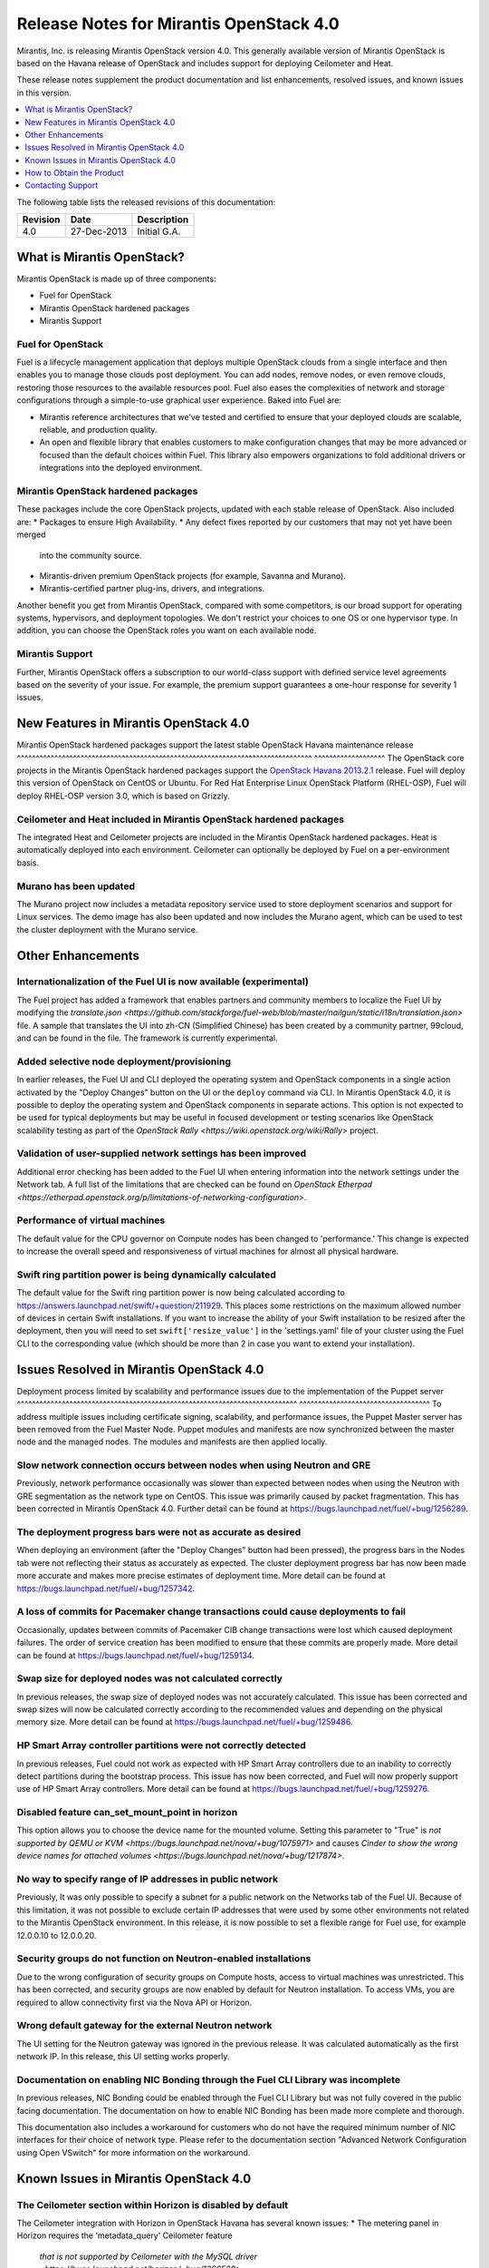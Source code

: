 .. index:: Release Notes: Mirantis OpenStack 4.0

.. _RelNotes_4:


Release Notes for Mirantis OpenStack 4.0
========================================


Mirantis, Inc. is releasing Mirantis OpenStack version 4.0. This generally
available version of Mirantis OpenStack is based on the Havana release of
OpenStack and includes support for deploying Ceilometer and Heat.

These release notes supplement the product documentation and list
enhancements, resolved issues, and known issues in this version.


.. contents:: :local:
  :depth: 1
  :backlinks: none


The following table lists the released revisions of this documentation:

+-------------+---------------+-----------------+
| Revision    | Date          | Description     |
+=============+===============+=================+
| 4.0         | 27-Dec-2013   | Initial G.A.    |
+-------------+---------------+-----------------+


What is Mirantis OpenStack?
---------------------------

Mirantis OpenStack is made up of three components:

* Fuel for OpenStack
* Mirantis OpenStack hardened packages
* Mirantis Support

Fuel for OpenStack
^^^^^^^^^^^^^^^^^^
Fuel is a lifecycle management application that deploys multiple OpenStack
clouds from a single interface and then enables you to manage those clouds post
deployment. You can add nodes, remove nodes, or even remove clouds, restoring
those resources to the available resources pool. Fuel also eases the
complexities of network and storage configurations through a simple-to-use
graphical user experience. Baked into Fuel are:

* Mirantis reference architectures that we've tested and certified to ensure
  that your deployed clouds are scalable, reliable, and production quality.
* An open and flexible library that enables customers to make configuration
  changes that may be more advanced or focused than the default choices within
  Fuel. This library also empowers organizations to fold additional drivers or
  integrations into the deployed environment.

Mirantis OpenStack hardened packages
^^^^^^^^^^^^^^^^^^^^^^^^^^^^^^^^^^^^
These packages include the core OpenStack projects, updated with each stable
release of OpenStack. Also included are:
* Packages to ensure High Availability.
* Any defect fixes reported by our customers that may not yet have been merged
  into the community source.
* Mirantis-driven premium OpenStack projects (for example, Savanna and Murano).
* Mirantis-certified partner plug-ins, drivers, and integrations.
Another benefit you get from Mirantis OpenStack, compared with some competitors,
is our broad support for operating systems, hypervisors, and deployment topologies.
We don't restrict your choices to one OS or one hypervisor type. In addition, you
can choose the OpenStack roles you want on each available node.

Mirantis Support
^^^^^^^^^^^^^^^^
Further, Mirantis OpenStack offers a subscription to our world-class support
with defined service level agreements based on the severity of your issue.
For example, the premium support guarantees a one-hour response for severity 1 issues.

New Features in Mirantis OpenStack 4.0
--------------------------------------

Mirantis OpenStack hardened packages support the latest stable OpenStack Havana
maintenance release
^^^^^^^^^^^^^^^^^^^^^^^^^^^^^^^^^^^^^^^^^^^^^^^^^^^^^^^^^^^^^^^^^^^^^^^^^^^^^^^
^^^^^^^^^^^^^^^^^^^
The OpenStack core projects in the Mirantis OpenStack hardened packages
support the `OpenStack Havana 2013.2.1 <http://tracker.ceph.com/issues/5426>`_ release.
Fuel will deploy this version of OpenStack on CentOS or Ubuntu. For Red Hat Enterprise
Linux OpenStack Platform (RHEL-OSP), Fuel will deploy RHEL-OSP version 3.0,
which is based on Grizzly.

Ceilometer and Heat included in Mirantis OpenStack hardened packages
^^^^^^^^^^^^^^^^^^^^^^^^^^^^^^^^^^^^^^^^^^^^^^^^^^^^^^^^^^^^^^^^^^^^
The integrated Heat and Ceilometer projects are included in the Mirantis
OpenStack hardened packages. Heat is automatically deployed into each
environment. Ceilometer can optionally be deployed by Fuel on a
per-environment basis.

Murano has been updated
^^^^^^^^^^^^^^^^^^^^^^^
The Murano project now includes a metadata repository service used to
store deployment scenarios and support for Linux services. The demo image
has also been updated and now includes the Murano agent, which can be used to
test the cluster deployment with the Murano service.

Other Enhancements
------------------

Internationalization of the Fuel UI is now available (experimental)
^^^^^^^^^^^^^^^^^^^^^^^^^^^^^^^^^^^^^^^^^^^^^^^^^^^^^^^^^^^^^^^^^^^
The Fuel project has added a framework that enables partners and community
members to localize the Fuel UI by modifying the `translate.json
<https://github.com/stackforge/fuel-web/blob/master/nailgun/static/i18n/translation.json>`
file. A sample that translates the UI into zh-CN (Simplified Chinese) has been
created by a community partner, 99cloud, and can be found in the file.
The framework is currently experimental.

Added selective node deployment/provisioning
^^^^^^^^^^^^^^^^^^^^^^^^^^^^^^^^^^^^^^^^^^^^
In earlier releases, the Fuel UI and CLI deployed the operating system
and OpenStack components in a single action activated by the "Deploy
Changes" button on the UI or the ``deploy`` command via CLI. In Mirantis
OpenStack 4.0, it is possible to deploy the operating system and OpenStack
components in separate actions. This option is not expected to be used
for typical deployments but may be useful in focused development or
testing scenarios like OpenStack scalability testing as part of the
`OpenStack Rally <https://wiki.openstack.org/wiki/Rally>` project.

Validation of user-supplied network settings has been improved
^^^^^^^^^^^^^^^^^^^^^^^^^^^^^^^^^^^^^^^^^^^^^^^^^^^^^^^^^^^^^^
Additional error checking has been added to the Fuel UI when entering
information into the network settings under the Network tab. A full
list of the limitations that are checked can be found on `OpenStack Etherpad
<https://etherpad.openstack.org/p/limitations-of-networking-configuration>`.

Performance of virtual machines
^^^^^^^^^^^^^^^^^^^^^^^^^^^^^^^
The default value for the CPU governor on Compute nodes has been changed
to 'performance.' This change is expected to increase the overall speed
and responsiveness of virtual machines for almost all physical hardware.

Swift ring partition power is being dynamically calculated
^^^^^^^^^^^^^^^^^^^^^^^^^^^^^^^^^^^^^^^^^^^^^^^^^^^^^^^^^^
The default value for the Swift ring partition power is now being calculated
according to https://answers.launchpad.net/swift/+question/211929. This places
some restrictions on the maximum allowed number of devices in certain Swift
installations. If you want to increase the ability of your Swift installation to
be resized after the deployment, then you will need to set ``swift['resize_value']``
in the 'settings.yaml' file of your cluster using the Fuel CLI to the
corresponding value (which should be more than 2 in case you want to
extend your installation).

Issues Resolved in Mirantis OpenStack 4.0
-----------------------------------------

Deployment process limited by scalability and performance issues due to the
implementation of the Puppet server
^^^^^^^^^^^^^^^^^^^^^^^^^^^^^^^^^^^^^^^^^^^^^^^^^^^^^^^^^^^^^^^^^^^^^^^^^^^
^^^^^^^^^^^^^^^^^^^^^^^^^^^^^^^^^^^
To address multiple issues including certificate signing, scalability,
and performance issues, the Puppet Master server has been removed from
the Fuel Master Node. Puppet modules and manifests are now synchronized
between the master node and the managed nodes. The modules and manifests
are then applied locally.

Slow network connection occurs between nodes when using Neutron and GRE
^^^^^^^^^^^^^^^^^^^^^^^^^^^^^^^^^^^^^^^^^^^^^^^^^^^^^^^^^^^^^^^^^^^^^^^
Previously, network performance occasionally was slower than expected between
nodes when using the Neutron with GRE segmentation as the network type on
CentOS. This issue was primarily caused by packet fragmentation. This has
been corrected in Mirantis OpenStack 4.0. Further detail can be found at
https://bugs.launchpad.net/fuel/+bug/1256289.

The deployment progress bars were not as accurate as desired
^^^^^^^^^^^^^^^^^^^^^^^^^^^^^^^^^^^^^^^^^^^^^^^^^^^^^^^^^^^^
When deploying an environment (after the "Deploy Changes" button had been
pressed), the progress bars in the Nodes tab were not reflecting their
status as accurately as expected. The cluster deployment progress bar has
now been made more accurate and makes more precise estimates of deployment
time. More detail can be found at https://bugs.launchpad.net/fuel/+bug/1257342.

A loss of commits for Pacemaker change transactions could cause deployments to fail
^^^^^^^^^^^^^^^^^^^^^^^^^^^^^^^^^^^^^^^^^^^^^^^^^^^^^^^^^^^^^^^^^^^^^^^^^^^^^^^^^^^
Occasionally, updates between commits of Pacemaker CIB change transactions
were lost which caused deployment failures. The order of service creation
has been modified to ensure that these commits are properly made. More detail
can be found at  https://bugs.launchpad.net/fuel/+bug/1259134.

Swap size for deployed nodes was not calculated correctly
^^^^^^^^^^^^^^^^^^^^^^^^^^^^^^^^^^^^^^^^^^^^^^^^^^^^^^^^^
In previous releases, the swap size of deployed nodes was not accurately
calculated. This issue has been corrected and swap sizes will now be calculated
correctly according to the recommended values and depending on the physical
memory size. More detail can be found at https://bugs.launchpad.net/fuel/+bug/1259486.

HP Smart Array controller partitions were not correctly detected
^^^^^^^^^^^^^^^^^^^^^^^^^^^^^^^^^^^^^^^^^^^^^^^^^^^^^^^^^^^^^^^^
In previous releases, Fuel could not work as expected with HP Smart Array
controllers due to an inability to correctly detect partitions during
the bootstrap process. This issue has now been corrected, and Fuel will
now properly support use of HP Smart Array controllers. More detail can be
found at https://bugs.launchpad.net/fuel/+bug/1259276.

Disabled feature can_set_mount_point in horizon
^^^^^^^^^^^^^^^^^^^^^^^^^^^^^^^^^^^^^^^^^^^^^^^
This option allows you to choose the device name for the mounted volume.
Setting this parameter to "True" is `not supported by QEMU or KVM
<https://bugs.launchpad.net/nova/+bug/1075971>` and causes `Cinder to
show the wrong device names for attached volumes
<https://bugs.launchpad.net/nova/+bug/1217874>`.

No way to specify range of IP addresses in public network
^^^^^^^^^^^^^^^^^^^^^^^^^^^^^^^^^^^^^^^^^^^^^^^^^^^^^^^^^
Previously, It was only possible to specify a subnet for a public network
on the Networks tab of the Fuel UI. Because of this limitation, it was
not possible to exclude certain IP addresses that were used by some other
environments not related to the Mirantis OpenStack environment. In this
release, it is now possible to set a flexible range for Fuel use, for
example 12.0.0.10 to 12.0.0.20.

Security groups do not function on Neutron-enabled installations
^^^^^^^^^^^^^^^^^^^^^^^^^^^^^^^^^^^^^^^^^^^^^^^^^^^^^^^^^^^^^^^^
Due to the wrong configuration of security groups on Compute hosts,
access to virtual machines was unrestricted. This has been corrected,
and security groups are now enabled by default for Neutron installation.
To access VMs, you are required to allow connectivity first via the
Nova API or Horizon.

Wrong default gateway for the external Neutron network
^^^^^^^^^^^^^^^^^^^^^^^^^^^^^^^^^^^^^^^^^^^^^^^^^^^^^^
The UI setting for the Neutron gateway was ignored in the previous release. It was
calculated automatically as the first network IP. In this release, this UI
setting works properly.

Documentation on enabling NIC Bonding through the Fuel CLI Library was incomplete
^^^^^^^^^^^^^^^^^^^^^^^^^^^^^^^^^^^^^^^^^^^^^^^^^^^^^^^^^^^^^^^^^^^^^^^^^^^^^^^^^
In previous releases, NIC Bonding could be enabled through the Fuel
CLI Library but was not fully covered in the public facing documentation.
The documentation on how to enable NIC Bonding has been made more
complete and thorough.

This documentation also includes a workaround for customers who do not
have the required minimum number of NIC interfaces for their choice of
network type. Please refer to the documentation section "Advanced Network
Configuration using Open VSwitch" for more information on the workaround.

Known Issues in Mirantis OpenStack 4.0
--------------------------------------

The Ceilometer section within Horizon is disabled by default
^^^^^^^^^^^^^^^^^^^^^^^^^^^^^^^^^^^^^^^^^^^^^^^^^^^^^^^^^^^^
The Ceilometer integration with Horizon in OpenStack Havana has several known
issues:
* The metering panel in Horizon requires the 'metadata_query' Ceilometer feature
  `that is not supported by Ceilometer with the MySQL driver
  <https://bugs.launchpad.net/horizon/+bug/1260528>`.
* `Deleting the statistics tables from the resource usage page
  <https://review.openstack.org/#/c/60317/>` caused the tables to interpret
  some of the stats incorrectly, and in some cases it was not possible to get
  certain statistics. The panels with these tables have been removed from the
  OpenStack Havana release.

Because of these conditions, Mirantis OpenStack disables the Ceilometer section
within Horizon by default. Mirantis recommends that the customers who want to
use Ceilometer with Mirantis OpenStack 4.0 use the CLI interface for Ceilometer
instead. Once these defects are addressed, Mirantis OpenStack will re-enable this
default in a future release.

The Murano project can only be deployed if Neutron is chosen as the network type
^^^^^^^^^^^^^^^^^^^^^^^^^^^^^^^^^^^^^^^^^^^^^^^^^^^^^^^^^^^^^^^^^^^^^^^^^^^^^^^^
If during deployment you choose nova-network as the network type, the option
to install the Murano project will be greyed out. In this release, Murano will
only be formally supported when Neutron is chosen as the network type. This
change has been made due to a lack of customer demand for Murano support on
nova-network and to focus efforts on Neutron.

Issues with Neutron-enabled installations when using certain NIC models with VLANS
^^^^^^^^^^^^^^^^^^^^^^^^^^^^^^^^^^^^^^^^^^^^^^^^^^^^^^^^^^^^^^^^^^^^^^^^^^^^^^^^^^
Some network interface drives in kernels prior to 3.3 (RHEL, CentOS) are known
to have poor support for VLAN tagged packets moving through OpenVSwitch (OVS)
Bridges. Ubuntu is not affected by this issue. A workaround to this is to enable
VLAN Splinters in OVS. Deployments using Neutron VLANs or GRE (with VLAN tags on
the management, storage or public networks) may run into problems ranging from
poor performance, intermittent connectivity problems, one vlan but not others
working or total failure to pass traffic.

For CentOS, The Fuel UI Settings page now has the option to deploy with a VLAN
splinters workaround enabled in two separate modes--soft trunks and hard trunks.
The soft trunks mode will configure OVS to enable splinters and attempt to
automatically detect in-use VLANs. This will provide the least amount of
performance overhead but in some edge cases may result in the traffic's not
being passed onto the OVS bridge. The hard trunks mode will also configure OVS
to enable splinters but will use an explicitly defined list of all VLANs across
all interfaces. This should prevent any edge cases like those in the soft mode
but will require creation of corresponding tags on all of the interfaces. This
will introduce additional performance overhead. In the hard trunks mode, it's
recommended that you use fewer than 50 VLANs in the Neutron VLAN mode.

GRE-enabled Neutron installation run inter VM traffic through management network
^^^^^^^^^^^^^^^^^^^^^^^^^^^^^^^^^^^^^^^^^^^^^^^^^^^^^^^^^^^^^^^^^^^^^^^^^^^^^^^^
In all Neutron GRE installations, a physical interface is used for both OpenStack
management traffic and VM-to-VM communications. This limitation is restricted to
UI only. It is possible to use other physical interfaces when configured via the
Fuel CLI.

File injection into VMs fails on CentOS
^^^^^^^^^^^^^^^^^^^^^^^^^^^^^^^^^^^^^^^
VM creation may fail, issuing the following error::

    ERROR: Error injecting data into image
    5e9f173d-aa6f-4153-a41a-8f59c651651e (Error mounting
    /var/lib/nova/instances/c0733320-0c11-48f9-863e-b7d54e8d0812/disk with
    libguestfs (command failed: LC_ALL=C '/usr/libexec/qemu-kvm' -nographic
    -help

    errno: No such file or directory

In this situation, Nova service will fail to inject files into VM instances.
This is due to a Nova/QEMU bug that may be related to an incorrect path, but
the details of the failure have not yet been determined.

Heat, Savanna, and Murano do not configure send logs to the remote syslog
^^^^^^^^^^^^^^^^^^^^^^^^^^^^^^^^^^^^^^^^^^^^^^^^^^^^^^^^^^^^^^^^^^^^^^^^^
At the time of this release, Heat, Savanna, and Murano services do not send
logs to the remote syslog. To handle any issues with these services,
attach the corresponding logs (/var/log/murano*|/var/log/heat*|/var/log/savanna*)
from all of the nodes to the corresponding support requests and bug reports.

Ceph RadosGW might not start on all controllers
^^^^^^^^^^^^^^^^^^^^^^^^^^^^^^^^^^^^^^^^^^^^^^^
In the HA mode, it's possible for RadosGW services to fail to start on some
controller nodes during deployment (https://bugs.launchpad.net/fuel/+bug/1261966).
This can be fixed by manually starting the rados-gw service.

Health Check tests may fail in slow environments
^^^^^^^^^^^^^^^^^^^^^^^^^^^^^^^^^^^^^^^^^^^^^^^^
If multiple environments are deployed, or if the environments are slow,
some tests may fail due to timeouts.  Once the load on the environment is
reduced, the tests can be run again successfully.

Support for OpenStack Havana
^^^^^^^^^^^^^^^^^^^^^^^^^^^^
The following improvements in Havana are not currently supported directly by Fuel:

* Nova Compute

 - Cells

 - Availability zones

 - Host aggregates

* Neutron (formerly Quantum)

 - Load Balancer as a Service (LBaaS)

 - Multiple L3 and DHCP agents per cloud

* Keystone

 - Multi-factor authentication

 - PKI authentication

* Swift

 - Regions

 - Adjustable replica count

 - Cross-project ACLs

* Cinder

 - Cinder-backup service

 - Support for Fibre Channel over Ethernet (FCoE)

 - Support for linux-iscsi.org (LIO) as an Internet Small Computer System Interface
   (iSCSI) backend

These capabilities are being considered for future releases of Mirantis OpenStack.

In addition, support for the High Availability of Neutron (Quantum) on RHEL is not
available due to a limitation within the RHEL kernel. This issue has been addressed
in a later version of RHEL not yet supported by Mirantis OpenStack. This issue does
not affect the CentOS or Ubuntu distributions included in the Mirantis OpenStack
hardened packages.

No ability to add new controller nodes without redeployment
^^^^^^^^^^^^^^^^^^^^^^^^^^^^^^^^^^^^^^^^^^^^^^^^^^^^^^^^^^^
New Compute and Cinder nodes can be added to an existing OpenStack environment.
However, at the moment, this capability cannot be used to deploy additional
controller nodes in the High Availability mode.

Each network type choice requires a minimum number of interfaces
Depending on your choice of network type, Mirantis OpenStack requires a minimum
number of interfaces. The minimum requirements are as follows:

+--------------------------------+----------------------------------------------+
| Network type                   | Minimum interfaces and assignments           |
+================================+==============================================+
| Nova-network                   | One interface for all networks (Admin [PXE], |
|                                | Private, Storage, Management, Public)        |
+--------------------------------+----------------------------------------------+
| Neutron with GRE Segmentation  | Two interfaces                               |
|                                | * Admin (PXE)                                |
|                                | * Private, Storage, Management, Public       |
+--------------------------------+----------------------------------------------+
| Neutron with VLAN Segmentation | Three interfaces                             |
|                                | * Admin (PXE)                                |
|                                | * Private                                    |
|                                | * Storage, Management, Public                |
+--------------------------------+----------------------------------------------+

   NOTE: There is a workaround for these minimum requirements that can be
   applied for advanced users who are using only the Fuel CLI Library. Please
   refer to the documentation section "Advanced Network Configuration using
   Open VSwitch" for more information.

Other limitations
^^^^^^^^^^^^^^^^^
* The Fuel Master Node is installed with CentOS as the host OS. While Mirantis
  OpenStack nodes can be installed with Ubuntu or CentOS as the host OS and RHEL-OSP
  can be installed with RHEL as the host OS, the Fuel Master Node is only supported
  on CentOS.
* When using the Fuel UI, the floating VLAN and public networks must use the same
  L2 network and L3 Subnet. In the UI, these two networks are locked together and
  can only run via the same physical interface on the server. This is due to a
  limitation in Neutron.
* Deployments done through the Fuel UI create all of the networks on all servers
  even if they are not required by a specific role (for example, a Cinder node will
  have VLANs created and addresses obtained from the public network).
* Some of OpenStack's services listen to all of the interfaces, a situation that may
  be detected and reported by third-party scanning tools not provided by Mirantis.
  Please discuss this issue with your security administrator if it is a concern for
  your organization.
* The provided scripts that enable Fuel to be automatically installed on VirtualBox
  will create separate host interfaces. If a user associates logical networks to
  different physical interfaces on different nodes, that will lead to network
  connectivity issues between OpenStack components. Please check to see if this has
  happened prior to deployment by clicking on the "Verify Networks" button on the
  Networks tab.
* When configuring disks on nodes where Ubuntu has been selected as the host OS, the
  Base System partition modifications will not be properly applied. The default Base
  System partition will be applied regardless of the user choice due to limitations
  in Ubuntu provisioning.
* The "Verify Networks" button on the Networks tab allows you to check the network
  connectivity between nodes both before deployment and on an installed environment.
  However, this verification is not available on the environments that have already
  been deployed with Neutron.

How to Obtain the Product
-------------------------

Mirantis OpenStack is distributed as a self-contained ISO or IMG that, once
downloaded, does not require Internet access to provision OpenStack nodes, if
you deploy it using the Mirantis OpenStack hardened packages. The ISO and IMG
files are available in the Mirantis OpenStack download section of the `Mirantis
Portal <http://software.mirantis.com>`_. Here, you will also find the Oracle
VirtualBox scripts to enable quick and easy deployment of a multi-node OpenStack
cloud for evaluation purposes.

Contacting Support
------------------

You can contact support online, through email, or by phone. Instructions on how
to use any of these contact options can be found through `Mirantis Service
Desk <https://mirantis.zendesk.com/home>`_.

**To learn more about how Mirantis can help your business, please visit www.mirantis.com.**
Mirantis, Fuel, the Mirantis logos and other Mirantis marks are trademarks or
registered trademarks of Mirantis, Inc. in the U.S. and/or certain other countries.
Red Hat Enterprise Linux is a registered trademark of Red Hat, Inc. Ubuntu is a
registered trademark of Canonical Ltd. VirtualBox is a registered trademark of
Oracle Corporation. All other registered trademarks or trademarks belong to their
respective companies. Copyright 2013 Mirantis, Inc. All rights reserved.
